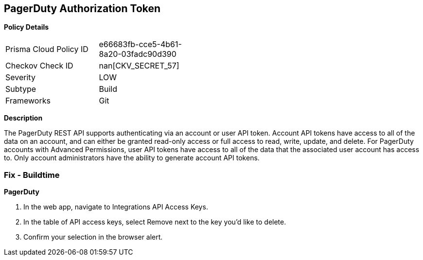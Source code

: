 == PagerDuty Authorization Token


*Policy Details* 

[width=45%]
[cols="1,1"]
|=== 
|Prisma Cloud Policy ID 
| e66683fb-cce5-4b61-8a20-03fadc90d390

|Checkov Check ID 
| nan[CKV_SECRET_57]

|Severity
|LOW

|Subtype
|Build

|Frameworks
|Git

|=== 



*Description* 


The PagerDuty REST API supports authenticating via an account or user API token.
Account API tokens have access to all of the data on an account, and can either be granted read-only access or full access to read, write, update, and delete.
For PagerDuty accounts with Advanced Permissions, user API tokens have access to all of the data that the associated user account has access to.
Only account administrators have the ability to generate account API tokens.

=== Fix - Buildtime


*PagerDuty* 



. In the web app, navigate to Integrations  API Access Keys.

. In the table of API access keys, select Remove next to the key you'd like to delete.

. Confirm your selection in the browser alert.
